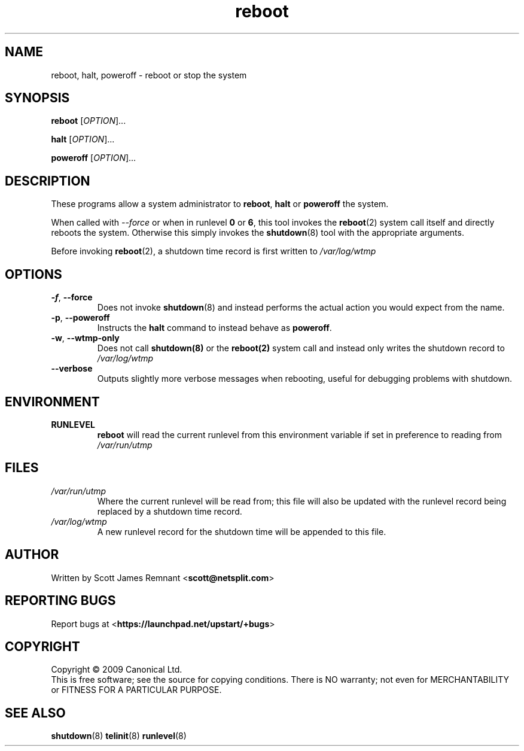 .TH reboot 8 2009-07-09 "Upstart"
.\"
.SH NAME
reboot, halt, poweroff \- reboot or stop the system
.\"
.SH SYNOPSIS
\fBreboot\fR [\fIOPTION\fR]...

\fBhalt\fR [\fIOPTION\fR]...

\fBpoweroff\fR [\fIOPTION\fR]...
.\"
.SH DESCRIPTION
These programs allow a system administrator to
.BR reboot ", " halt " or " poweroff
the system.

When called with
.I --force
or when in runlevel
.B 0
or
.BR 6 ,
this tool invokes the
.BR reboot (2)
system call itself and directly reboots the system.  Otherwise this
simply invokes the
.BR shutdown (8)
tool with the appropriate arguments.

Before invoking
.BR reboot (2),
a shutdown time record is first written to
.I /var/log/wtmp
.\"
.SH OPTIONS
.TP
.BR -f ", " --force
Does not invoke
.BR shutdown (8)
and instead performs the actual action you would expect from the name.
.\"
.TP
.BR -p ", " --poweroff
Instructs the
.B halt
command to instead behave as
.BR poweroff .
.\"
.TP
.BR -w ", " --wtmp-only
Does not call
.BR shutdown(8)
or the
.BR reboot(2)
system call and instead only writes the shutdown record to
.I /var/log/wtmp
.\"
.TP
.B --verbose
Outputs slightly more verbose messages when rebooting, useful for debugging
problems with shutdown.
.\"
.SH ENVIRONMENT
.TP
.B RUNLEVEL
.B reboot
will read the current runlevel from this environment variable if set in
preference to reading from
.I /var/run/utmp
.\"
.SH FILES
.TP
.I /var/run/utmp
Where the current runlevel will be read from; this file will also be updated
with the runlevel record being replaced by a shutdown time record.
.\"
.TP
.I /var/log/wtmp
A new runlevel record for the shutdown time will be appended to this file.
.\"
.SH AUTHOR
Written by Scott James Remnant
.RB < scott@netsplit.com >
.\"
.SH REPORTING BUGS
Report bugs at
.RB < https://launchpad.net/upstart/+bugs >
.\"
.SH COPYRIGHT
Copyright \(co 2009 Canonical Ltd.
.br
This is free software; see the source for copying conditions.  There is NO
warranty; not even for MERCHANTABILITY or FITNESS FOR A PARTICULAR PURPOSE.
.\"
.SH SEE ALSO
.BR shutdown (8)
.BR telinit (8)
.BR runlevel (8)
